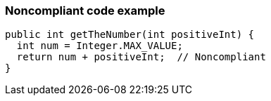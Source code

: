 === Noncompliant code example

[source,text]
----
public int getTheNumber(int positiveInt) {
  int num = Integer.MAX_VALUE;
  return num + positiveInt;  // Noncompliant
}
----
